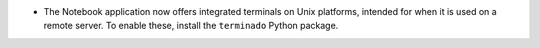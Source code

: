 - The Notebook application now offers integrated terminals on Unix platforms,
  intended for when it is used on a remote server. To enable these, install
  the ``terminado`` Python package.
